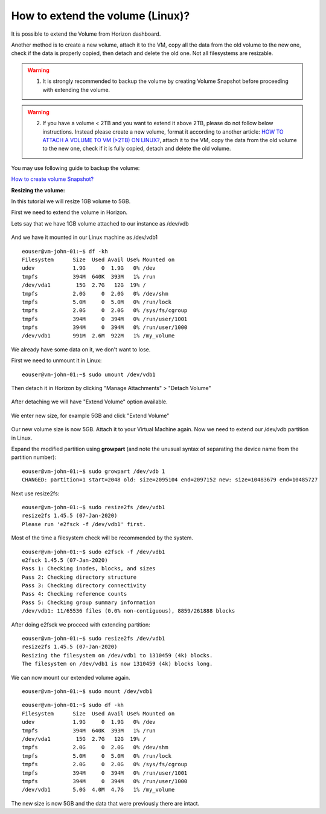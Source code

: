 How to extend the volume (Linux)?
==================================

It is possible to extend the Volume from Horizon dashboard.

Another method is to create a new volume, attach it to the VM, copy all the data from the old volume to the new one, check if the data is properly copied, then detach and delete the old one. Not all filesystems are resizable.

.. warning::

   1. It is strongly recommended to backup the volume by creating Volume Snapshot before proceeding with extending the volume.
   
.. warning::

   2. If you have a volume < 2TB and you want to extend it above 2TB, please do not follow below instructions. Instead please create a new volume, format it according to another article: `HOW TO ATTACH A VOLUME TO VM (>2TB) ON LINUX? <https://creodias.eu/-/how-to-attach-a-volume-to-vm-2tb-linux->`_, attach it to the VM, copy the data from the old volume to the new one, check if it is fully copied, detach and delete the old volume.
 

You may use following guide to backup the volume:

`How to create volume Snapshot? <https://cloudferro-cf3.readthedocs-hosted.com/en/latest/datavolume/volumesnapshot/volumesnapshot.html>`_

 

**Resizing the volume:**


In this tutorial we will resize 1GB volume to 5GB.

First we need to extend the volume in Horizon.

Lets say that we have 1GB volume attached to our instance as /dev/vdb

.. figure:: vol1.png

And we have it mounted in our Linux machine as /dev/vdb1

::

   eouser@vm-john-01:~$ df -kh
   Filesystem      Size  Used Avail Use% Mounted on
   udev            1.9G     0  1.9G   0% /dev
   tmpfs           394M  640K  393M   1% /run
   /dev/vda1        15G  2.7G   12G  19% /
   tmpfs           2.0G     0  2.0G   0% /dev/shm
   tmpfs           5.0M     0  5.0M   0% /run/lock
   tmpfs           2.0G     0  2.0G   0% /sys/fs/cgroup
   tmpfs           394M     0  394M   0% /run/user/1001
   tmpfs           394M     0  394M   0% /run/user/1000
   /dev/vdb1       991M  2.6M  922M   1% /my_volume
   
We already have some data on it, we don't want to lose.


First we need to unmount it in Linux:

::

   eouser@vm-john-01:~$ sudo umount /dev/vdb1

 
Then detach it in Horizon by clicking "Manage Attachments" > "Detach Volume"

.. figure:: vol2.png
   :align: center


.. figure:: vol3.png
   :align: center
   

After detaching we will have "Extend Volume" option available.

.. figure:: vol4.png
   :align: center

.. figure:: vol5.png
   :align: center
   

We enter new size, for example 5GB and click "Extend Volume"

.. figure:: vol6.png
   :align: center

Our new volume size is now 5GB.
Attach it to your Virtual Machine again.
Now we need to extend our /dev/vdb partition in Linux.

Expand the modified partition using **growpart** (and note the unusual syntax of separating the device name from the partition number):

::

   eouser@vm-john-01:~$ sudo growpart /dev/vdb 1
   CHANGED: partition=1 start=2048 old: size=2095104 end=2097152 new: size=10483679 end=10485727
   
Next use resize2fs:

::

   eouser@vm-john-01:~$ sudo resize2fs /dev/vdb1
   resize2fs 1.45.5 (07-Jan-2020)
   Please run 'e2fsck -f /dev/vdb1' first.
   
Most of the time a filesystem check will be recommended by the system.

::

   eouser@vm-john-01:~$ sudo e2fsck -f /dev/vdb1
   e2fsck 1.45.5 (07-Jan-2020)
   Pass 1: Checking inodes, blocks, and sizes
   Pass 2: Checking directory structure
   Pass 3: Checking directory connectivity
   Pass 4: Checking reference counts
   Pass 5: Checking group summary information
   /dev/vdb1: 11/65536 files (0.0% non-contiguous), 8859/261888 blocks
   
After doing e2fsck we proceed with extending partition:

::

   eouser@vm-john-01:~$ sudo resize2fs /dev/vdb1
   resize2fs 1.45.5 (07-Jan-2020)
   Resizing the filesystem on /dev/vdb1 to 1310459 (4k) blocks.
   The filesystem on /dev/vdb1 is now 1310459 (4k) blocks long.
   
We can now mount our extended volume again.

::

   eouser@vm-john-01:~$ sudo mount /dev/vdb1

::

   eouser@vm-john-01:~$ sudo df -kh
   Filesystem      Size  Used Avail Use% Mounted on
   udev            1.9G     0  1.9G   0% /dev
   tmpfs           394M  640K  393M   1% /run
   /dev/vda1        15G  2.7G   12G  19% /
   tmpfs           2.0G     0  2.0G   0% /dev/shm
   tmpfs           5.0M     0  5.0M   0% /run/lock
   tmpfs           2.0G     0  2.0G   0% /sys/fs/cgroup
   tmpfs           394M     0  394M   0% /run/user/1001
   tmpfs           394M     0  394M   0% /run/user/1000
   /dev/vdb1       5.0G  4.0M  4.7G   1% /my_volume
   
The new size is now 5GB and the data that were previously there are intact.



   
   
